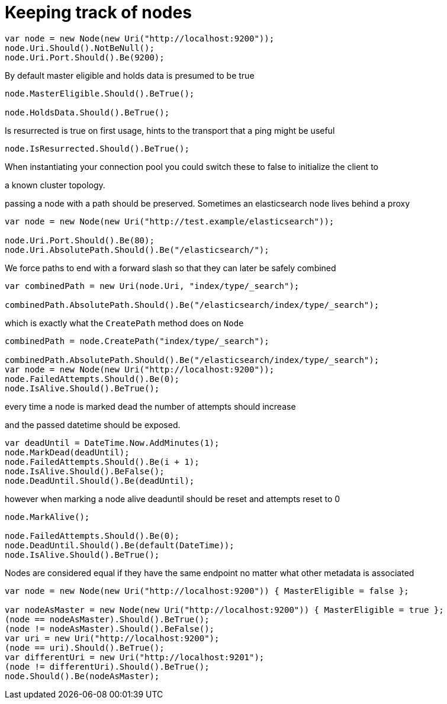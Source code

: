 = Keeping track of nodes



[source, csharp]
----
var node = new Node(new Uri("http://localhost:9200"));
node.Uri.Should().NotBeNull();
node.Uri.Port.Should().Be(9200);
----
By default master eligible and holds data is presumed to be true 

[source, csharp]
----
node.MasterEligible.Should().BeTrue();

node.HoldsData.Should().BeTrue();
----
Is resurrected is true on first usage, hints to the transport that a ping might be useful 

[source, csharp]
----
node.IsResurrected.Should().BeTrue();
----
When instantiating your connection pool you could switch these to false to initialize the client to 
a known cluster topology.  


passing a node with a path should be preserved. Sometimes an elasticsearch node lives behind a proxy 

[source, csharp]
----
var node = new Node(new Uri("http://test.example/elasticsearch"));

node.Uri.Port.Should().Be(80);
node.Uri.AbsolutePath.Should().Be("/elasticsearch/");
----
We force paths to end with a forward slash so that they can later be safely combined 

[source, csharp]
----
var combinedPath = new Uri(node.Uri, "index/type/_search");

combinedPath.AbsolutePath.Should().Be("/elasticsearch/index/type/_search");
----
which is exactly what the `CreatePath` method does on `Node` 

[source, csharp]
----
combinedPath = node.CreatePath("index/type/_search");

combinedPath.AbsolutePath.Should().Be("/elasticsearch/index/type/_search");
var node = new Node(new Uri("http://localhost:9200"));
node.FailedAttempts.Should().Be(0);
node.IsAlive.Should().BeTrue();
----

every time a node is marked dead the number of attempts should increase
and the passed datetime should be exposed.


[source, csharp]
----
var deadUntil = DateTime.Now.AddMinutes(1);
node.MarkDead(deadUntil);
node.FailedAttempts.Should().Be(i + 1);
node.IsAlive.Should().BeFalse();
node.DeadUntil.Should().Be(deadUntil);
----
however when marking a node alive deaduntil should be reset and attempts reset to 0

[source, csharp]
----
node.MarkAlive();

node.FailedAttempts.Should().Be(0);
node.DeadUntil.Should().Be(default(DateTime));
node.IsAlive.Should().BeTrue();
----
Nodes are considered equal if they have the same endpoint no matter what other metadata is associated 

[source, csharp]
----
var node = new Node(new Uri("http://localhost:9200")) { MasterEligible = false };

var nodeAsMaster = new Node(new Uri("http://localhost:9200")) { MasterEligible = true };
(node == nodeAsMaster).Should().BeTrue();
(node != nodeAsMaster).Should().BeFalse();
var uri = new Uri("http://localhost:9200");
(node == uri).Should().BeTrue();
var differentUri = new Uri("http://localhost:9201");
(node != differentUri).Should().BeTrue();
node.Should().Be(nodeAsMaster);
----
